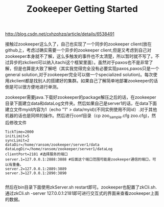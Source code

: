 #+title: Zookeeper Getting Started

http://blog.csdn.net/cxhzqhzq/article/details/6538491

接触过zookeeper这么久了，自己也实现了一个同步的zookeeper client(放在github上，考虑过确实需要一个异步的zookeeper client,但是又考虑到自己对zookeeper本身就不了解，这么多触发的事件也不太清楚，所以暂时就不写了。不过异步的zkclient可以纳入itachi这个框架里面）。虽然对于paxos也不是非常了解，但是也算是大致了解吧（其实我觉得完全没有必要实现paxos,paxos只是一个general solution,对于zookeeper完全可以做一个specialized solution)。每次使用zkclient都是找别人的搭建好的集群。如果自己了解简单地部署zookeeper的话倒是可以很方便地进行单测。

zookeeper需要java.下载好zookeeper的package解压之后的话，在zookeeper目录下面建立data和dataLog文件夹。然后如果自己是server1的话，在data下面建立文件myid内容为1（echo "1" > data/myid)(不同实例使用不同id）.对于其他机器的话也是同样的操作。然后进行conf目录（cp zoo_sample.cfg zoo.cfg)，然后修改文件
#+BEGIN_EXAMPLE
    TickTime=2000
    initLimit=5
    syncLimit=2
    dataDir=/home/ransom/zookeeper/server1/data
    dataLogDir=/home/ransom/zookeeper/server1/dataLog
    clientPort=2181 #选择服务的端口
    server.1=127.0.0.1:2888:3888 #后面这个端口范围可能是zookeeper通信的端口，可以有重叠。
    server.2=127.0.0.1:2889:3889
    server.3=127.0.0.1:2890:3890

#+END_EXAMPLE
然后在bin目录下面使用zkServer.sh restart即可。zookeeper也配置了zkCli.sh.通过zkCli.sh -server 127.0.0.1:2181即可进行交互式的界面来查看zookeeper上面的数据。
